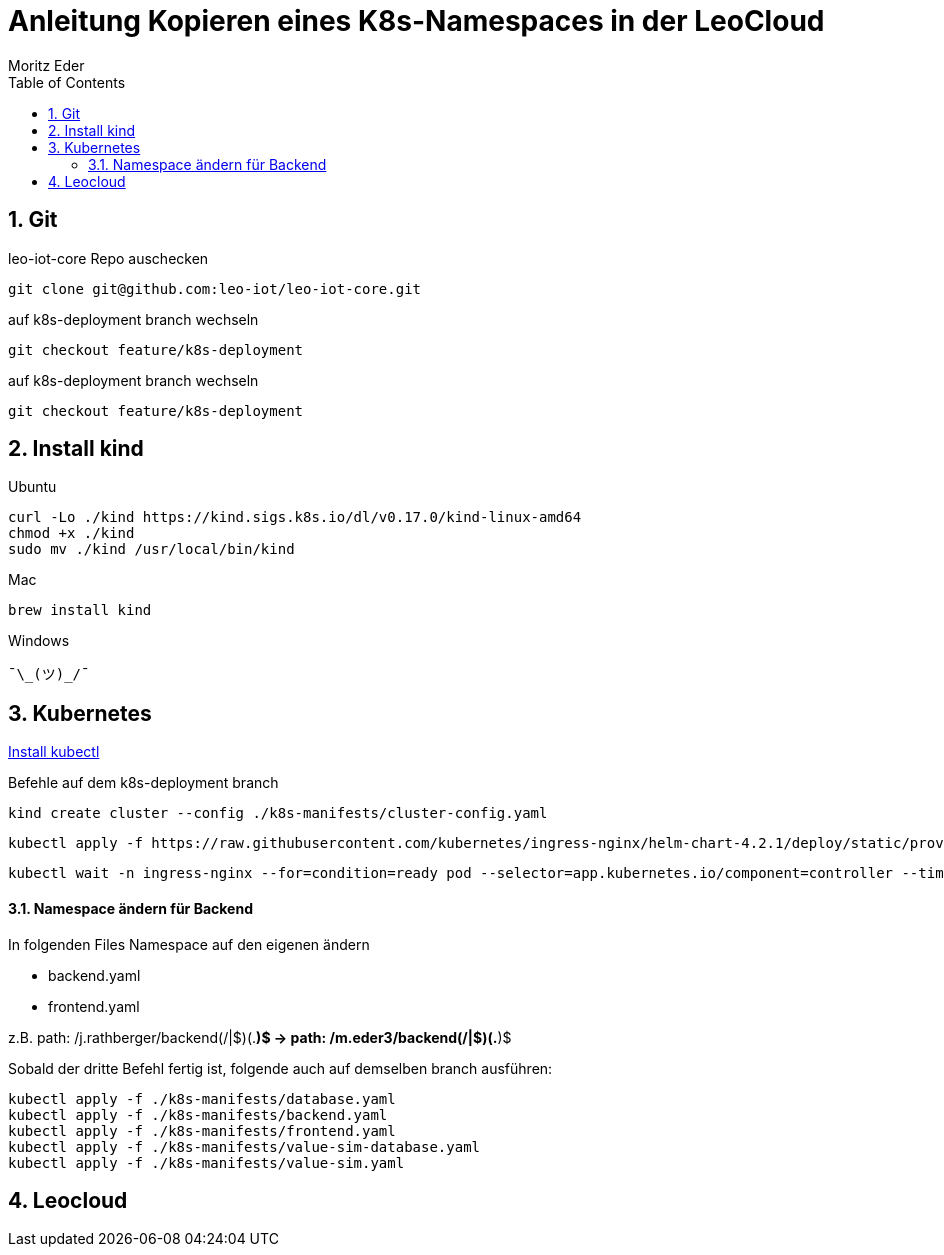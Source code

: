 = Anleitung Kopieren eines K8s-Namespaces in der LeoCloud
Moritz Eder
:toc:
:icons: font
:sectnums:

== Git

.leo-iot-core Repo auschecken
----
git clone git@github.com:leo-iot/leo-iot-core.git
----

.auf k8s-deployment branch wechseln
----
git checkout feature/k8s-deployment
----

.auf k8s-deployment branch wechseln
----
git checkout feature/k8s-deployment
----

== Install kind

.Ubuntu
-----
curl -Lo ./kind https://kind.sigs.k8s.io/dl/v0.17.0/kind-linux-amd64
chmod +x ./kind
sudo mv ./kind /usr/local/bin/kind
-----

.Mac
-----
brew install kind
-----

.Windows
-----
¯\_(ツ)_/¯
-----

== Kubernetes

https://kubernetes.io/docs/tasks/tools/[Install kubectl]

Befehle auf dem k8s-deployment branch

-----
kind create cluster --config ./k8s-manifests/cluster-config.yaml
-----

-----
kubectl apply -f https://raw.githubusercontent.com/kubernetes/ingress-nginx/helm-chart-4.2.1/deploy/static/provider/kind/deploy.yaml
-----

-----
kubectl wait -n ingress-nginx --for=condition=ready pod --selector=app.kubernetes.io/component=controller --timeout=90s
-----

==== Namespace ändern für Backend

In folgenden Files Namespace auf den eigenen ändern

* backend.yaml
* frontend.yaml

z.B. path: /j.rathberger/backend(/|$)(.*)$
    ->
    path: /m.eder3/backend(/|$)(.*)$

Sobald der dritte Befehl fertig ist, folgende auch auf demselben branch ausführen:

-----
kubectl apply -f ./k8s-manifests/database.yaml
kubectl apply -f ./k8s-manifests/backend.yaml
kubectl apply -f ./k8s-manifests/frontend.yaml
kubectl apply -f ./k8s-manifests/value-sim-database.yaml
kubectl apply -f ./k8s-manifests/value-sim.yaml
-----

== Leocloud
